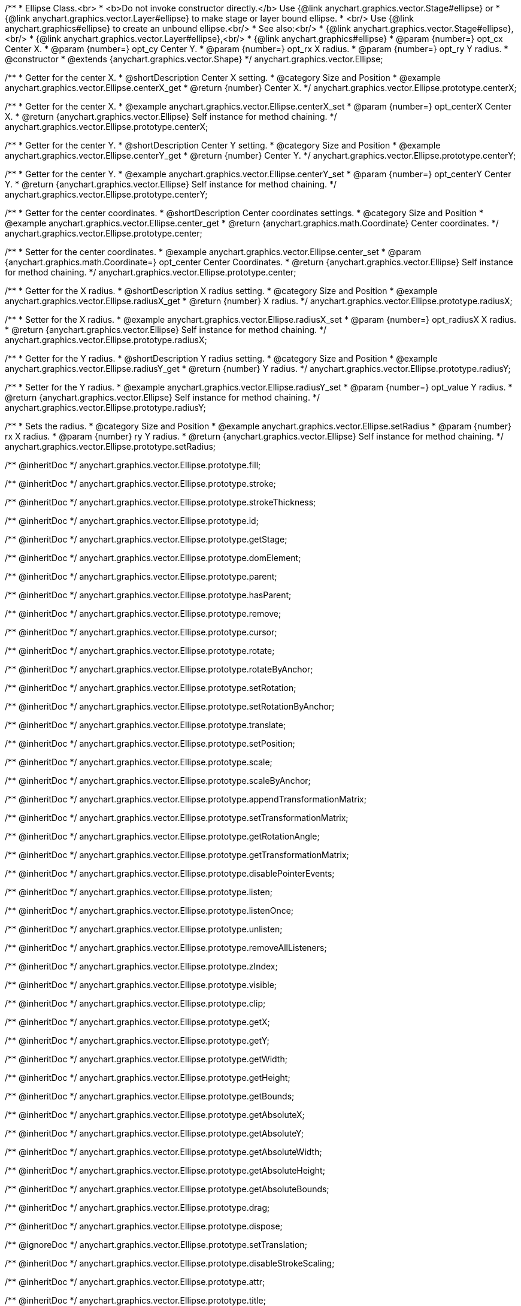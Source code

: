 /**
 * Ellipse Class.<br>
 * <b>Do not invoke constructor directly.</b> Use {@link anychart.graphics.vector.Stage#ellipse} or
 * {@link anychart.graphics.vector.Layer#ellipse} to make stage or layer bound ellipse.
 * <br/> Use {@link anychart.graphics#ellipse} to create an unbound ellipse.<br/>
 * See also:<br/>
 * {@link anychart.graphics.vector.Stage#ellipse},<br/>
 * {@link anychart.graphics.vector.Layer#ellipse},<br/>
 * {@link anychart.graphics#ellipse}
 * @param {number=} opt_cx Center X.
 * @param {number=} opt_cy Center Y.
 * @param {number=} opt_rx X radius.
 * @param {number=} opt_ry Y radius.
 * @constructor
 * @extends {anychart.graphics.vector.Shape}
 */
anychart.graphics.vector.Ellipse;


//----------------------------------------------------------------------------------------------------------------------
//
//  anychart.graphics.vector.Ellipse.prototype.centerX
//
//----------------------------------------------------------------------------------------------------------------------

/**
 * Getter for the center X.
 * @shortDescription Center X setting.
 * @category Size and Position
 * @example anychart.graphics.vector.Ellipse.centerX_get
 * @return {number} Center X.
 */
anychart.graphics.vector.Ellipse.prototype.centerX;

/**
 * Getter for the center X.
 * @example anychart.graphics.vector.Ellipse.centerX_set
 * @param {number=} opt_centerX Center X.
 * @return {anychart.graphics.vector.Ellipse} Self instance for method chaining.
 */
anychart.graphics.vector.Ellipse.prototype.centerX;


//----------------------------------------------------------------------------------------------------------------------
//
//  anychart.graphics.vector.Ellipse.prototype.centerY
//
//----------------------------------------------------------------------------------------------------------------------

/**
 * Getter for the center Y.
 * @shortDescription Center Y setting.
 * @category Size and Position
 * @example anychart.graphics.vector.Ellipse.centerY_get
 * @return {number} Center Y.
 */
anychart.graphics.vector.Ellipse.prototype.centerY;

/**
 * Getter for the center Y.
 * @example anychart.graphics.vector.Ellipse.centerY_set
 * @param {number=} opt_centerY Center Y.
 * @return {anychart.graphics.vector.Ellipse} Self instance for method chaining.
 */
anychart.graphics.vector.Ellipse.prototype.centerY;


//----------------------------------------------------------------------------------------------------------------------
//
//  anychart.graphics.vector.Ellipse.prototype.center
//
//----------------------------------------------------------------------------------------------------------------------

/**
 * Getter for the center coordinates.
 * @shortDescription Center coordinates settings.
 * @category Size and Position
 * @example anychart.graphics.vector.Ellipse.center_get
 * @return {anychart.graphics.math.Coordinate} Center coordinates.
 */
anychart.graphics.vector.Ellipse.prototype.center;

/**
 * Setter for the center coordinates.
 * @example anychart.graphics.vector.Ellipse.center_set
 * @param {anychart.graphics.math.Coordinate=} opt_center Center Coordinates.
 * @return {anychart.graphics.vector.Ellipse} Self instance for method chaining.
 */
anychart.graphics.vector.Ellipse.prototype.center;


//----------------------------------------------------------------------------------------------------------------------
//
//  anychart.graphics.vector.Ellipse.prototype.radiusX
//
//----------------------------------------------------------------------------------------------------------------------

/**
 * Getter for the X radius.
 * @shortDescription X radius setting.
 * @category Size and Position
 * @example anychart.graphics.vector.Ellipse.radiusX_get
 * @return {number} X radius.
 */
anychart.graphics.vector.Ellipse.prototype.radiusX;

/**
 * Setter for the X radius.
 * @example anychart.graphics.vector.Ellipse.radiusX_set
 * @param {number=} opt_radiusX X radius.
 * @return {anychart.graphics.vector.Ellipse} Self instance for method chaining.
 */
anychart.graphics.vector.Ellipse.prototype.radiusX;


//----------------------------------------------------------------------------------------------------------------------
//
//  anychart.graphics.vector.Ellipse.prototype.radiusY
//
//----------------------------------------------------------------------------------------------------------------------

/**
 * Getter for the Y radius.
 * @shortDescription Y radius setting.
 * @category Size and Position
 * @example anychart.graphics.vector.Ellipse.radiusY_get
 * @return {number} Y radius.
 */
anychart.graphics.vector.Ellipse.prototype.radiusY;

/**
 * Setter for the Y radius.
 * @example anychart.graphics.vector.Ellipse.radiusY_set
 * @param {number=} opt_value Y radius.
 * @return {anychart.graphics.vector.Ellipse} Self instance for method chaining.
 */
anychart.graphics.vector.Ellipse.prototype.radiusY;


//----------------------------------------------------------------------------------------------------------------------
//
//  anychart.graphics.vector.Ellipse.prototype.setRadius
//
//----------------------------------------------------------------------------------------------------------------------

/**
 * Sets the radius.
 * @category Size and Position
 * @example anychart.graphics.vector.Ellipse.setRadius
 * @param {number} rx X radius.
 * @param {number} ry Y radius.
 * @return {anychart.graphics.vector.Ellipse} Self instance for method chaining.
 */
anychart.graphics.vector.Ellipse.prototype.setRadius;

/** @inheritDoc */
anychart.graphics.vector.Ellipse.prototype.fill;

/** @inheritDoc */
anychart.graphics.vector.Ellipse.prototype.stroke;

/** @inheritDoc */
anychart.graphics.vector.Ellipse.prototype.strokeThickness;

/** @inheritDoc */
anychart.graphics.vector.Ellipse.prototype.id;

/** @inheritDoc */
anychart.graphics.vector.Ellipse.prototype.getStage;

/** @inheritDoc */
anychart.graphics.vector.Ellipse.prototype.domElement;

/** @inheritDoc */
anychart.graphics.vector.Ellipse.prototype.parent;

/** @inheritDoc */
anychart.graphics.vector.Ellipse.prototype.hasParent;

/** @inheritDoc */
anychart.graphics.vector.Ellipse.prototype.remove;

/** @inheritDoc */
anychart.graphics.vector.Ellipse.prototype.cursor;

/** @inheritDoc */
anychart.graphics.vector.Ellipse.prototype.rotate;

/** @inheritDoc */
anychart.graphics.vector.Ellipse.prototype.rotateByAnchor;

/** @inheritDoc */
anychart.graphics.vector.Ellipse.prototype.setRotation;

/** @inheritDoc */
anychart.graphics.vector.Ellipse.prototype.setRotationByAnchor;

/** @inheritDoc */
anychart.graphics.vector.Ellipse.prototype.translate;

/** @inheritDoc */
anychart.graphics.vector.Ellipse.prototype.setPosition;

/** @inheritDoc */
anychart.graphics.vector.Ellipse.prototype.scale;

/** @inheritDoc */
anychart.graphics.vector.Ellipse.prototype.scaleByAnchor;

/** @inheritDoc */
anychart.graphics.vector.Ellipse.prototype.appendTransformationMatrix;

/** @inheritDoc */
anychart.graphics.vector.Ellipse.prototype.setTransformationMatrix;

/** @inheritDoc */
anychart.graphics.vector.Ellipse.prototype.getRotationAngle;

/** @inheritDoc */
anychart.graphics.vector.Ellipse.prototype.getTransformationMatrix;

/** @inheritDoc */
anychart.graphics.vector.Ellipse.prototype.disablePointerEvents;

/** @inheritDoc */
anychart.graphics.vector.Ellipse.prototype.listen;

/** @inheritDoc */
anychart.graphics.vector.Ellipse.prototype.listenOnce;

/** @inheritDoc */
anychart.graphics.vector.Ellipse.prototype.unlisten;

/** @inheritDoc */
anychart.graphics.vector.Ellipse.prototype.removeAllListeners;

/** @inheritDoc */
anychart.graphics.vector.Ellipse.prototype.zIndex;

/** @inheritDoc */
anychart.graphics.vector.Ellipse.prototype.visible;

/** @inheritDoc */
anychart.graphics.vector.Ellipse.prototype.clip;

/** @inheritDoc */
anychart.graphics.vector.Ellipse.prototype.getX;

/** @inheritDoc */
anychart.graphics.vector.Ellipse.prototype.getY;

/** @inheritDoc */
anychart.graphics.vector.Ellipse.prototype.getWidth;

/** @inheritDoc */
anychart.graphics.vector.Ellipse.prototype.getHeight;

/** @inheritDoc */
anychart.graphics.vector.Ellipse.prototype.getBounds;

/** @inheritDoc */
anychart.graphics.vector.Ellipse.prototype.getAbsoluteX;

/** @inheritDoc */
anychart.graphics.vector.Ellipse.prototype.getAbsoluteY;

/** @inheritDoc */
anychart.graphics.vector.Ellipse.prototype.getAbsoluteWidth;

/** @inheritDoc */
anychart.graphics.vector.Ellipse.prototype.getAbsoluteHeight;

/** @inheritDoc */
anychart.graphics.vector.Ellipse.prototype.getAbsoluteBounds;

/** @inheritDoc */
anychart.graphics.vector.Ellipse.prototype.drag;

/** @inheritDoc */
anychart.graphics.vector.Ellipse.prototype.dispose;

/** @ignoreDoc */
anychart.graphics.vector.Ellipse.prototype.setTranslation;

/** @inheritDoc */
anychart.graphics.vector.Ellipse.prototype.disableStrokeScaling;

/** @inheritDoc */
anychart.graphics.vector.Ellipse.prototype.attr;

/** @inheritDoc */
anychart.graphics.vector.Ellipse.prototype.title;

/** @inheritDoc */
anychart.graphics.vector.Ellipse.prototype.desc;

